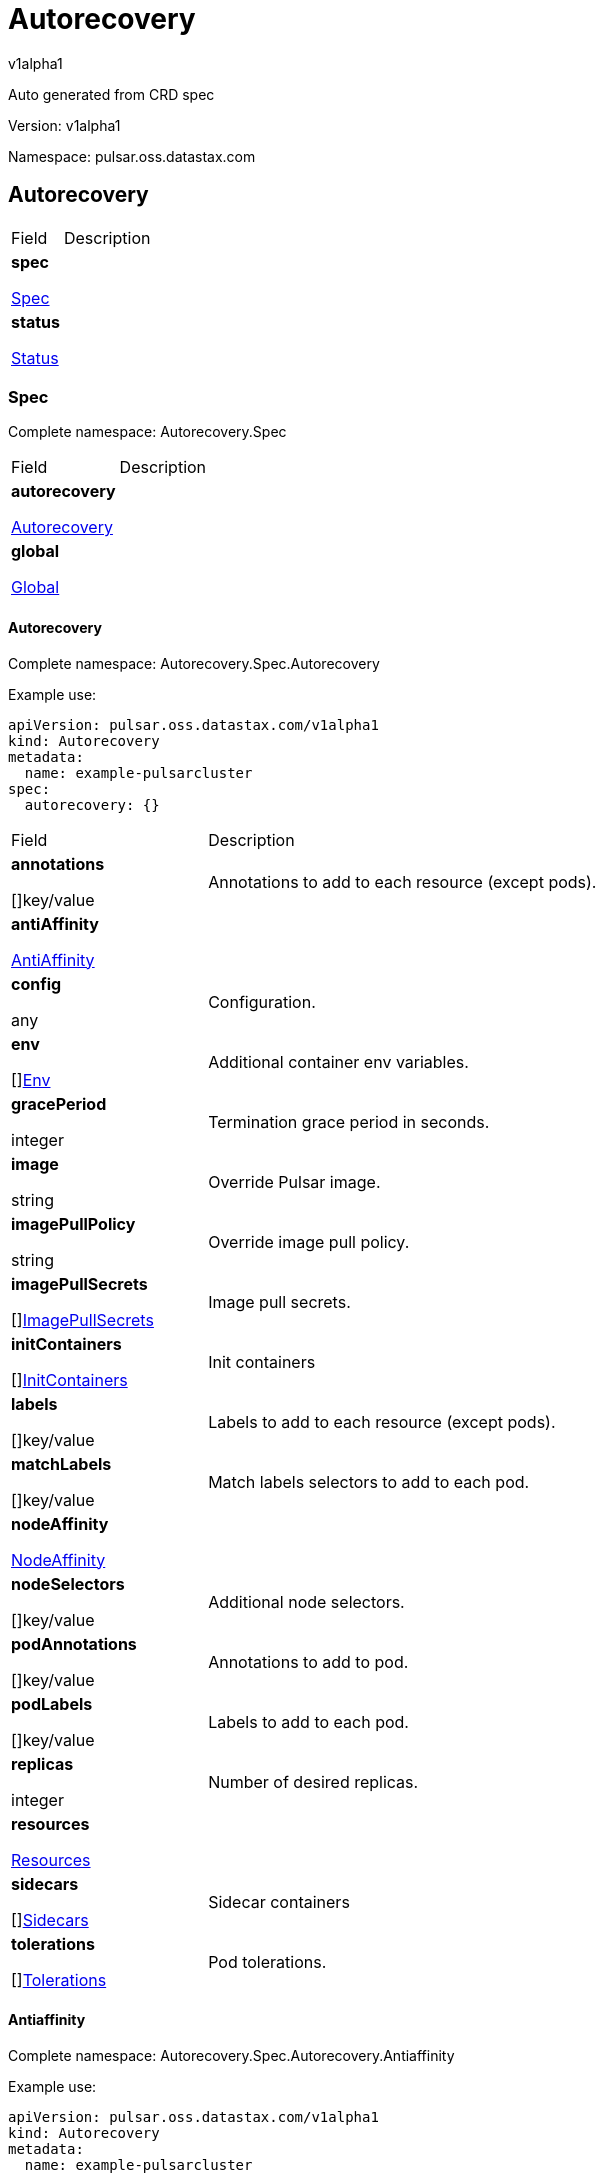 = Autorecovery

v1alpha1

:source-highlighter: highlightjs

:keywords: openapi, rest, Autorecovery

:specDir: 

:snippetDir: 

:generator-template: v1 2019-12-20

:info-url: https://openapi-generator.tech

:app-name: Autorecovery



Auto generated from CRD spec





// markup not found, no include::{specDir}intro.adoc[opts=optional]





Version: v1alpha1



Namespace: pulsar.oss.datastax.com



== Autorecovery [[Autorecovery]]



[.fields-Autorecovery]

[cols="2,4"]

|===

| Field| Description



    | *spec* +

            

            <<Autorecovery_spec,

















Spec







>>

        

    

    | 

    

    | *status* +

            

            <<Autorecovery_status,

















Status







>>

        

    

    | 

    

|===









=== Spec [[Autorecovery_spec]]

Complete namespace: Autorecovery.Spec



[.fields-AutorecoverySpec]

[cols="2,4"]

|===

| Field| Description



    | *autorecovery* +

            

            <<Autorecovery_spec_autorecovery,

















Autorecovery







>>

        

    

    | 

    

    | *global* +

            

            <<Autorecovery_spec_global,

















Global







>>

        

    

    | 

    

|===









==== Autorecovery [[Autorecovery_spec_autorecovery]]

Complete namespace: Autorecovery.Spec.Autorecovery

Example use:

[source,yaml]
----
apiVersion: pulsar.oss.datastax.com/v1alpha1
kind: Autorecovery
metadata:
  name: example-pulsarcluster
spec:
  autorecovery: {}

----


[.fields-AutorecoverySpecAutorecovery]

[cols="2,4"]

|===

| Field| Description



    | *annotations* +

    



















[]key/value





    | 

    Annotations to add to each resource (except pods).

    | *antiAffinity* +

            

            <<Autorecovery_spec_autorecovery_antiAffinity,

















AntiAffinity







>>

        

    

    | 

    

    | *config* +

    



















any





    | 

    Configuration.

    | *env* +

    



















[]<<Autorecovery_spec_autorecovery_env,Env>>





    | 

    Additional container env variables.

    | *gracePeriod* +

    







integer

















    | 

    Termination grace period in seconds.

    | *image* +

    





string



















    | 

    Override Pulsar image.

    | *imagePullPolicy* +

    





string



















    | 

    Override image pull policy.

    | *imagePullSecrets* +

    



















[]<<Autorecovery_spec_autorecovery_imagePullSecrets,ImagePullSecrets>>





    | 

    Image pull secrets.

    | *initContainers* +

    



















[]<<Autorecovery_spec_autorecovery_initContainers,InitContainers>>





    | 

    Init containers

    | *labels* +

    



















[]key/value





    | 

    Labels to add to each resource (except pods).

    | *matchLabels* +

    



















[]key/value





    | 

    Match labels selectors to add to each pod.

    | *nodeAffinity* +

            

            <<Autorecovery_spec_autorecovery_nodeAffinity,

















NodeAffinity







>>

        

    

    | 

    

    | *nodeSelectors* +

    



















[]key/value





    | 

    Additional node selectors.

    | *podAnnotations* +

    



















[]key/value





    | 

    Annotations to add to pod.

    | *podLabels* +

    



















[]key/value





    | 

    Labels to add to each pod.

    | *replicas* +

    







integer

















    | 

    Number of desired replicas.

    | *resources* +

            

            <<Autorecovery_spec_autorecovery_resources,

















Resources







>>

        

    

    | 

    

    | *sidecars* +

    



















[]<<Autorecovery_spec_autorecovery_initContainers,Sidecars>>





    | 

    Sidecar containers

    | *tolerations* +

    



















[]<<Autorecovery_spec_autorecovery_tolerations,Tolerations>>





    | 

    Pod tolerations.

|===









==== Antiaffinity [[Autorecovery_spec_autorecovery_antiAffinity]]

Complete namespace: Autorecovery.Spec.Autorecovery.Antiaffinity

Example use:

[source,yaml]
----
apiVersion: pulsar.oss.datastax.com/v1alpha1
kind: Autorecovery
metadata:
  name: example-pulsarcluster
spec:
  autorecovery:
    antiaffinity: {}

----


[.fields-AutorecoverySpecAutorecoveryAntiAffinity]

[cols="2,4"]

|===

| Field| Description



    | *host* +

            

            <<Autorecovery_spec_autorecovery_antiAffinity_host,

















Host







>>

        

    

    | 

    

    | *zone* +

            

            <<Autorecovery_spec_autorecovery_antiAffinity_zone,

















Zone







>>

        

    

    | 

    

|===









==== Host [[Autorecovery_spec_autorecovery_antiAffinity_host]]

Complete namespace: Autorecovery.Spec.Autorecovery.Antiaffinity.Host

Example use:

[source,yaml]
----
apiVersion: pulsar.oss.datastax.com/v1alpha1
kind: Autorecovery
metadata:
  name: example-pulsarcluster
spec:
  autorecovery:
    antiaffinity:
      host: {}

----


[.fields-AutorecoverySpecAutorecoveryAntiAffinityHost]

[cols="2,4"]

|===

| Field| Description



    | *enabled* +

    











boolean













    | 

    Indicates the reclaimPolicy property for the StorageClass.

    | *required* +

    











boolean













    | 

    Indicates the reclaimPolicy property for the StorageClass.

|===









==== Zone [[Autorecovery_spec_autorecovery_antiAffinity_zone]]

Complete namespace: Autorecovery.Spec.Autorecovery.Antiaffinity.Zone

Example use:

[source,yaml]
----
apiVersion: pulsar.oss.datastax.com/v1alpha1
kind: Autorecovery
metadata:
  name: example-pulsarcluster
spec:
  autorecovery:
    antiaffinity:
      zone: {}

----


[.fields-AutorecoverySpecAutorecoveryAntiAffinityZone]

[cols="2,4"]

|===

| Field| Description



    | *enabled* +

    











boolean













    | 

    Indicates the reclaimPolicy property for the StorageClass.

    | *required* +

    











boolean













    | 

    Indicates the reclaimPolicy property for the StorageClass.

|===









==== Env [[Autorecovery_spec_autorecovery_env]]

Complete namespace: Autorecovery.Spec.Autorecovery.Env

Example use:

[source,yaml]
----
apiVersion: pulsar.oss.datastax.com/v1alpha1
kind: Autorecovery
metadata:
  name: example-pulsarcluster
spec:
  autorecovery:
    env: {}

----


[.fields-AutorecoverySpecAutorecoveryEnv]

[cols="2,4"]

|===

| Field| Description



    | *name* +

    





string



















    | 

    

    | *value* +

    





string



















    | 

    

    | *valueFrom* +

            

            <<Autorecovery_spec_autorecovery_env_valueFrom,

















ValueFrom







>>

        

    

    | 

    

|===









==== Valuefrom [[Autorecovery_spec_autorecovery_env_valueFrom]]

Complete namespace: Autorecovery.Spec.Autorecovery.Env.Valuefrom

Example use:

[source,yaml]
----
apiVersion: pulsar.oss.datastax.com/v1alpha1
kind: Autorecovery
metadata:
  name: example-pulsarcluster
spec:
  autorecovery:
    env:
      valuefrom: {}

----


[.fields-AutorecoverySpecAutorecoveryEnvValueFrom]

[cols="2,4"]

|===

| Field| Description



    | *configMapKeyRef* +

            

            <<Autorecovery_spec_autorecovery_env_valueFrom_configMapKeyRef,

















ConfigMapKeyRef







>>

        

    

    | 

    

    | *fieldRef* +

            

            <<Autorecovery_spec_autorecovery_env_valueFrom_fieldRef,

















FieldRef







>>

        

    

    | 

    

    | *resourceFieldRef* +

            

            <<Autorecovery_spec_autorecovery_env_valueFrom_resourceFieldRef,

















ResourceFieldRef







>>

        

    

    | 

    

    | *secretKeyRef* +

            

            <<Autorecovery_spec_autorecovery_env_valueFrom_configMapKeyRef,

















SecretKeyRef







>>

        

    

    | 

    

|===









==== Configmapkeyref [[Autorecovery_spec_autorecovery_env_valueFrom_configMapKeyRef]]

Complete namespace: Autorecovery.Spec.Autorecovery.Env.Valuefrom.Configmapkeyref

Example use:

[source,yaml]
----
apiVersion: pulsar.oss.datastax.com/v1alpha1
kind: Autorecovery
metadata:
  name: example-pulsarcluster
spec:
  autorecovery:
    env:
      valuefrom:
        configmapkeyref: {}

----


[.fields-AutorecoverySpecAutorecoveryEnvValueFromConfigMapKeyRef]

[cols="2,4"]

|===

| Field| Description



    | *key* +

    





string



















    | 

    

    | *name* +

    





string



















    | 

    

    | *optional* +

    











boolean













    | 

    

|===









==== Fieldref [[Autorecovery_spec_autorecovery_env_valueFrom_fieldRef]]

Complete namespace: Autorecovery.Spec.Autorecovery.Env.Valuefrom.Fieldref

Example use:

[source,yaml]
----
apiVersion: pulsar.oss.datastax.com/v1alpha1
kind: Autorecovery
metadata:
  name: example-pulsarcluster
spec:
  autorecovery:
    env:
      valuefrom:
        fieldref: {}

----


[.fields-AutorecoverySpecAutorecoveryEnvValueFromFieldRef]

[cols="2,4"]

|===

| Field| Description



    | *apiVersion* +

    





string



















    | 

    

    | *fieldPath* +

    





string



















    | 

    

|===









==== Resourcefieldref [[Autorecovery_spec_autorecovery_env_valueFrom_resourceFieldRef]]

Complete namespace: Autorecovery.Spec.Autorecovery.Env.Valuefrom.Resourcefieldref

Example use:

[source,yaml]
----
apiVersion: pulsar.oss.datastax.com/v1alpha1
kind: Autorecovery
metadata:
  name: example-pulsarcluster
spec:
  autorecovery:
    env:
      valuefrom:
        resourcefieldref: {}

----


[.fields-AutorecoverySpecAutorecoveryEnvValueFromResourceFieldRef]

[cols="2,4"]

|===

| Field| Description



    | *containerName* +

    





string



















    | 

    

    | *divisor* +

            

integer or string

























            

        

    

    | 

    

    | *resource* +

    





string



















    | 

    

|===









==== Imagepullsecrets [[Autorecovery_spec_autorecovery_imagePullSecrets]]

Complete namespace: Autorecovery.Spec.Autorecovery.Imagepullsecrets

Example use:

[source,yaml]
----
apiVersion: pulsar.oss.datastax.com/v1alpha1
kind: Autorecovery
metadata:
  name: example-pulsarcluster
spec:
  autorecovery:
    imagepullsecrets: {}

----


[.fields-AutorecoverySpecAutorecoveryImagePullSecrets]

[cols="2,4"]

|===

| Field| Description



    | *name* +

    





string



















    | 

    

|===









==== Initcontainers [[Autorecovery_spec_autorecovery_initContainers]]

Complete namespace: Autorecovery.Spec.Autorecovery.Initcontainers

Example use:

[source,yaml]
----
apiVersion: pulsar.oss.datastax.com/v1alpha1
kind: Autorecovery
metadata:
  name: example-pulsarcluster
spec:
  autorecovery:
    initcontainers: {}

----


[.fields-AutorecoverySpecAutorecoveryInitContainers]

[cols="2,4"]

|===

| Field| Description



    | *args* +

    



















[]

string



    | 

    

    | *command* +

    



















[]

string



    | 

    

    | *env* +

    



















[]<<Autorecovery_spec_autorecovery_env,Env>>





    | 

    

    | *envFrom* +

    



















[]<<Autorecovery_spec_autorecovery_initContainers_envFrom,EnvFrom>>





    | 

    

    | *image* +

    





string



















    | 

    

    | *imagePullPolicy* +

    





string



















    | 

    

    | *lifecycle* +

            

            <<Autorecovery_spec_autorecovery_initContainers_lifecycle,

















Lifecycle







>>

        

    

    | 

    

    | *livenessProbe* +

            

            <<Autorecovery_spec_autorecovery_initContainers_livenessProbe,

















LivenessProbe







>>

        

    

    | 

    

    | *name* +

    





string



















    | 

    

    | *ports* +

    



















[]<<Autorecovery_spec_autorecovery_initContainers_ports,Ports>>





    | 

    

    | *readinessProbe* +

            

            <<Autorecovery_spec_autorecovery_initContainers_livenessProbe,

















ReadinessProbe







>>

        

    

    | 

    

    | *resources* +

            

            <<Autorecovery_spec_autorecovery_initContainers_resources,

















Resources







>>

        

    

    | 

    

    | *securityContext* +

            

            <<Autorecovery_spec_autorecovery_initContainers_securityContext,

















SecurityContext







>>

        

    

    | 

    

    | *startupProbe* +

            

            <<Autorecovery_spec_autorecovery_initContainers_livenessProbe,

















StartupProbe







>>

        

    

    | 

    

    | *stdin* +

    











boolean













    | 

    

    | *stdinOnce* +

    











boolean













    | 

    

    | *terminationMessagePath* +

    





string



















    | 

    

    | *terminationMessagePolicy* +

    





string



















    | 

    

    | *tty* +

    











boolean













    | 

    

    | *volumeDevices* +

    



















[]<<Autorecovery_spec_autorecovery_initContainers_volumeDevices,VolumeDevices>>





    | 

    

    | *volumeMounts* +

    



















[]<<Autorecovery_spec_autorecovery_initContainers_volumeMounts,VolumeMounts>>





    | 

    

    | *workingDir* +

    





string



















    | 

    

|===









==== Envfrom [[Autorecovery_spec_autorecovery_initContainers_envFrom]]

Complete namespace: Autorecovery.Spec.Autorecovery.Initcontainers.Envfrom

Example use:

[source,yaml]
----
apiVersion: pulsar.oss.datastax.com/v1alpha1
kind: Autorecovery
metadata:
  name: example-pulsarcluster
spec:
  autorecovery:
    initcontainers:
      envfrom: {}

----


[.fields-AutorecoverySpecAutorecoveryInitContainersEnvFrom]

[cols="2,4"]

|===

| Field| Description



    | *configMapRef* +

            

            <<Autorecovery_spec_autorecovery_initContainers_envFrom_configMapRef,

















ConfigMapRef







>>

        

    

    | 

    

    | *prefix* +

    





string



















    | 

    

    | *secretRef* +

            

            <<Autorecovery_spec_autorecovery_initContainers_envFrom_configMapRef,

















SecretRef







>>

        

    

    | 

    

|===









==== Configmapref [[Autorecovery_spec_autorecovery_initContainers_envFrom_configMapRef]]

Complete namespace: Autorecovery.Spec.Autorecovery.Initcontainers.Envfrom.Configmapref

Example use:

[source,yaml]
----
apiVersion: pulsar.oss.datastax.com/v1alpha1
kind: Autorecovery
metadata:
  name: example-pulsarcluster
spec:
  autorecovery:
    initcontainers:
      envfrom:
        configmapref: {}

----


[.fields-AutorecoverySpecAutorecoveryInitContainersEnvFromConfigMapRef]

[cols="2,4"]

|===

| Field| Description



    | *name* +

    





string



















    | 

    

    | *optional* +

    











boolean













    | 

    

|===









==== Lifecycle [[Autorecovery_spec_autorecovery_initContainers_lifecycle]]

Complete namespace: Autorecovery.Spec.Autorecovery.Initcontainers.Lifecycle

Example use:

[source,yaml]
----
apiVersion: pulsar.oss.datastax.com/v1alpha1
kind: Autorecovery
metadata:
  name: example-pulsarcluster
spec:
  autorecovery:
    initcontainers:
      lifecycle: {}

----


[.fields-AutorecoverySpecAutorecoveryInitContainersLifecycle]

[cols="2,4"]

|===

| Field| Description



    | *postStart* +

            

            <<Autorecovery_spec_autorecovery_initContainers_lifecycle_postStart,

















PostStart







>>

        

    

    | 

    

    | *preStop* +

            

            <<Autorecovery_spec_autorecovery_initContainers_lifecycle_postStart,

















PreStop







>>

        

    

    | 

    

|===









==== Poststart [[Autorecovery_spec_autorecovery_initContainers_lifecycle_postStart]]

Complete namespace: Autorecovery.Spec.Autorecovery.Initcontainers.Lifecycle.Poststart

Example use:

[source,yaml]
----
apiVersion: pulsar.oss.datastax.com/v1alpha1
kind: Autorecovery
metadata:
  name: example-pulsarcluster
spec:
  autorecovery:
    initcontainers:
      lifecycle:
        poststart: {}

----


[.fields-AutorecoverySpecAutorecoveryInitContainersLifecyclePostStart]

[cols="2,4"]

|===

| Field| Description



    | *exec* +

            

            <<Autorecovery_spec_autorecovery_initContainers_lifecycle_postStart_exec,

















Exec







>>

        

    

    | 

    

    | *httpGet* +

            

            <<Autorecovery_spec_autorecovery_initContainers_lifecycle_postStart_httpGet,

















HttpGet







>>

        

    

    | 

    

    | *tcpSocket* +

            

            <<Autorecovery_spec_autorecovery_initContainers_lifecycle_postStart_tcpSocket,

















TcpSocket







>>

        

    

    | 

    

|===









==== Exec [[Autorecovery_spec_autorecovery_initContainers_lifecycle_postStart_exec]]

Complete namespace: Autorecovery.Spec.Autorecovery.Initcontainers.Lifecycle.Poststart.Exec

Example use:

[source,yaml]
----
apiVersion: pulsar.oss.datastax.com/v1alpha1
kind: Autorecovery
metadata:
  name: example-pulsarcluster
spec:
  autorecovery:
    initcontainers:
      lifecycle:
        poststart:
          exec: {}

----


[.fields-AutorecoverySpecAutorecoveryInitContainersLifecyclePostStartExec]

[cols="2,4"]

|===

| Field| Description



    | *command* +

    



















[]

string



    | 

    

|===









==== Httpget [[Autorecovery_spec_autorecovery_initContainers_lifecycle_postStart_httpGet]]

Complete namespace: Autorecovery.Spec.Autorecovery.Initcontainers.Lifecycle.Poststart.Httpget

Example use:

[source,yaml]
----
apiVersion: pulsar.oss.datastax.com/v1alpha1
kind: Autorecovery
metadata:
  name: example-pulsarcluster
spec:
  autorecovery:
    initcontainers:
      lifecycle:
        poststart:
          httpget: {}

----


[.fields-AutorecoverySpecAutorecoveryInitContainersLifecyclePostStartHttpGet]

[cols="2,4"]

|===

| Field| Description



    | *host* +

    





string



















    | 

    

    | *httpHeaders* +

    



















[]<<Autorecovery_spec_autorecovery_initContainers_lifecycle_postStart_httpGet_httpHeaders,HttpHeaders>>





    | 

    

    | *path* +

    





string



















    | 

    

    | *port* +

            

integer or string

























            

        

    

    | 

    

    | *scheme* +

    





string



















    | 

    

|===









==== Httpheaders [[Autorecovery_spec_autorecovery_initContainers_lifecycle_postStart_httpGet_httpHeaders]]

Complete namespace: Autorecovery.Spec.Autorecovery.Initcontainers.Lifecycle.Poststart.Httpget.Httpheaders

Example use:

[source,yaml]
----
apiVersion: pulsar.oss.datastax.com/v1alpha1
kind: Autorecovery
metadata:
  name: example-pulsarcluster
spec:
  autorecovery:
    initcontainers:
      lifecycle:
        poststart:
          httpget:
            httpheaders: {}

----


[.fields-AutorecoverySpecAutorecoveryInitContainersLifecyclePostStartHttpGetHttpHeaders]

[cols="2,4"]

|===

| Field| Description



    | *name* +

    





string



















    | 

    

    | *value* +

    





string



















    | 

    

|===









==== Tcpsocket [[Autorecovery_spec_autorecovery_initContainers_lifecycle_postStart_tcpSocket]]

Complete namespace: Autorecovery.Spec.Autorecovery.Initcontainers.Lifecycle.Poststart.Tcpsocket

Example use:

[source,yaml]
----
apiVersion: pulsar.oss.datastax.com/v1alpha1
kind: Autorecovery
metadata:
  name: example-pulsarcluster
spec:
  autorecovery:
    initcontainers:
      lifecycle:
        poststart:
          tcpsocket: {}

----


[.fields-AutorecoverySpecAutorecoveryInitContainersLifecyclePostStartTcpSocket]

[cols="2,4"]

|===

| Field| Description



    | *host* +

    





string



















    | 

    

    | *port* +

            

integer or string

























            

        

    

    | 

    

|===









==== Livenessprobe [[Autorecovery_spec_autorecovery_initContainers_livenessProbe]]

Complete namespace: Autorecovery.Spec.Autorecovery.Initcontainers.Livenessprobe

Example use:

[source,yaml]
----
apiVersion: pulsar.oss.datastax.com/v1alpha1
kind: Autorecovery
metadata:
  name: example-pulsarcluster
spec:
  autorecovery:
    initcontainers:
      livenessprobe: {}

----


[.fields-AutorecoverySpecAutorecoveryInitContainersLivenessProbe]

[cols="2,4"]

|===

| Field| Description



    | *exec* +

            

            <<Autorecovery_spec_autorecovery_initContainers_lifecycle_postStart_exec,

















Exec







>>

        

    

    | 

    

    | *failureThreshold* +

    







integer

















    | 

    

    | *grpc* +

            

            <<Autorecovery_spec_autorecovery_initContainers_livenessProbe_grpc,

















Grpc







>>

        

    

    | 

    

    | *httpGet* +

            

            <<Autorecovery_spec_autorecovery_initContainers_lifecycle_postStart_httpGet,

















HttpGet







>>

        

    

    | 

    

    | *initialDelaySeconds* +

    







integer

















    | 

    

    | *periodSeconds* +

    







integer

















    | 

    

    | *successThreshold* +

    







integer

















    | 

    

    | *tcpSocket* +

            

            <<Autorecovery_spec_autorecovery_initContainers_lifecycle_postStart_tcpSocket,

















TcpSocket







>>

        

    

    | 

    

    | *terminationGracePeriodSeconds* +

    







integer

















    | 

    

    | *timeoutSeconds* +

    







integer

















    | 

    

|===









==== Grpc [[Autorecovery_spec_autorecovery_initContainers_livenessProbe_grpc]]

Complete namespace: Autorecovery.Spec.Autorecovery.Initcontainers.Livenessprobe.Grpc

Example use:

[source,yaml]
----
apiVersion: pulsar.oss.datastax.com/v1alpha1
kind: Autorecovery
metadata:
  name: example-pulsarcluster
spec:
  autorecovery:
    initcontainers:
      livenessprobe:
        grpc: {}

----


[.fields-AutorecoverySpecAutorecoveryInitContainersLivenessProbeGrpc]

[cols="2,4"]

|===

| Field| Description



    | *port* +

    







integer

















    | 

    

    | *service* +

    





string



















    | 

    

|===









==== Ports [[Autorecovery_spec_autorecovery_initContainers_ports]]

Complete namespace: Autorecovery.Spec.Autorecovery.Initcontainers.Ports

Example use:

[source,yaml]
----
apiVersion: pulsar.oss.datastax.com/v1alpha1
kind: Autorecovery
metadata:
  name: example-pulsarcluster
spec:
  autorecovery:
    initcontainers:
      ports: {}

----


[.fields-AutorecoverySpecAutorecoveryInitContainersPorts]

[cols="2,4"]

|===

| Field| Description



    | *containerPort* +

    







integer

















    | 

    

    | *hostIP* +

    





string



















    | 

    

    | *hostPort* +

    







integer

















    | 

    

    | *name* +

    





string



















    | 

    

    | *protocol* +

    





string



















    | 

    

|===









==== Resources [[Autorecovery_spec_autorecovery_initContainers_resources]]

Complete namespace: Autorecovery.Spec.Autorecovery.Initcontainers.Resources

Example use:

[source,yaml]
----
apiVersion: pulsar.oss.datastax.com/v1alpha1
kind: Autorecovery
metadata:
  name: example-pulsarcluster
spec:
  autorecovery:
    initcontainers:
      resources: {}

----


[.fields-AutorecoverySpecAutorecoveryInitContainersResources]

[cols="2,4"]

|===

| Field| Description



    | *limits* +

    



















[]

integer or string



    | 

    

    | *requests* +

    



















[]

integer or string



    | 

    

|===









==== Securitycontext [[Autorecovery_spec_autorecovery_initContainers_securityContext]]

Complete namespace: Autorecovery.Spec.Autorecovery.Initcontainers.Securitycontext

Example use:

[source,yaml]
----
apiVersion: pulsar.oss.datastax.com/v1alpha1
kind: Autorecovery
metadata:
  name: example-pulsarcluster
spec:
  autorecovery:
    initcontainers:
      securitycontext: {}

----


[.fields-AutorecoverySpecAutorecoveryInitContainersSecurityContext]

[cols="2,4"]

|===

| Field| Description



    | *allowPrivilegeEscalation* +

    











boolean













    | 

    

    | *capabilities* +

            

            <<Autorecovery_spec_autorecovery_initContainers_securityContext_capabilities,

















Capabilities







>>

        

    

    | 

    

    | *privileged* +

    











boolean













    | 

    

    | *procMount* +

    





string



















    | 

    

    | *readOnlyRootFilesystem* +

    











boolean













    | 

    

    | *runAsGroup* +

    







integer

















    | 

    

    | *runAsNonRoot* +

    











boolean













    | 

    

    | *runAsUser* +

    







integer

















    | 

    

    | *seLinuxOptions* +

            

            <<Autorecovery_spec_autorecovery_initContainers_securityContext_seLinuxOptions,

















SeLinuxOptions







>>

        

    

    | 

    

    | *seccompProfile* +

            

            <<Autorecovery_spec_autorecovery_initContainers_securityContext_seccompProfile,

















SeccompProfile







>>

        

    

    | 

    

    | *windowsOptions* +

            

            <<Autorecovery_spec_autorecovery_initContainers_securityContext_windowsOptions,

















WindowsOptions







>>

        

    

    | 

    

|===









==== Capabilities [[Autorecovery_spec_autorecovery_initContainers_securityContext_capabilities]]

Complete namespace: Autorecovery.Spec.Autorecovery.Initcontainers.Securitycontext.Capabilities

Example use:

[source,yaml]
----
apiVersion: pulsar.oss.datastax.com/v1alpha1
kind: Autorecovery
metadata:
  name: example-pulsarcluster
spec:
  autorecovery:
    initcontainers:
      securitycontext:
        capabilities: {}

----


[.fields-AutorecoverySpecAutorecoveryInitContainersSecurityContextCapabilities]

[cols="2,4"]

|===

| Field| Description



    | *add* +

    



















[]

string



    | 

    

    | *drop* +

    



















[]

string



    | 

    

|===









==== Selinuxoptions [[Autorecovery_spec_autorecovery_initContainers_securityContext_seLinuxOptions]]

Complete namespace: Autorecovery.Spec.Autorecovery.Initcontainers.Securitycontext.Selinuxoptions

Example use:

[source,yaml]
----
apiVersion: pulsar.oss.datastax.com/v1alpha1
kind: Autorecovery
metadata:
  name: example-pulsarcluster
spec:
  autorecovery:
    initcontainers:
      securitycontext:
        selinuxoptions: {}

----


[.fields-AutorecoverySpecAutorecoveryInitContainersSecurityContextSeLinuxOptions]

[cols="2,4"]

|===

| Field| Description



    | *level* +

    





string



















    | 

    

    | *role* +

    





string



















    | 

    

    | *type* +

    





string



















    | 

    

    | *user* +

    





string



















    | 

    

|===









==== Seccompprofile [[Autorecovery_spec_autorecovery_initContainers_securityContext_seccompProfile]]

Complete namespace: Autorecovery.Spec.Autorecovery.Initcontainers.Securitycontext.Seccompprofile

Example use:

[source,yaml]
----
apiVersion: pulsar.oss.datastax.com/v1alpha1
kind: Autorecovery
metadata:
  name: example-pulsarcluster
spec:
  autorecovery:
    initcontainers:
      securitycontext:
        seccompprofile: {}

----


[.fields-AutorecoverySpecAutorecoveryInitContainersSecurityContextSeccompProfile]

[cols="2,4"]

|===

| Field| Description



    | *localhostProfile* +

    





string



















    | 

    

    | *type* +

    





string



















    | 

    

|===









==== Windowsoptions [[Autorecovery_spec_autorecovery_initContainers_securityContext_windowsOptions]]

Complete namespace: Autorecovery.Spec.Autorecovery.Initcontainers.Securitycontext.Windowsoptions

Example use:

[source,yaml]
----
apiVersion: pulsar.oss.datastax.com/v1alpha1
kind: Autorecovery
metadata:
  name: example-pulsarcluster
spec:
  autorecovery:
    initcontainers:
      securitycontext:
        windowsoptions: {}

----


[.fields-AutorecoverySpecAutorecoveryInitContainersSecurityContextWindowsOptions]

[cols="2,4"]

|===

| Field| Description



    | *gmsaCredentialSpec* +

    





string



















    | 

    

    | *gmsaCredentialSpecName* +

    





string



















    | 

    

    | *hostProcess* +

    











boolean













    | 

    

    | *runAsUserName* +

    





string



















    | 

    

|===









==== Volumedevices [[Autorecovery_spec_autorecovery_initContainers_volumeDevices]]

Complete namespace: Autorecovery.Spec.Autorecovery.Initcontainers.Volumedevices

Example use:

[source,yaml]
----
apiVersion: pulsar.oss.datastax.com/v1alpha1
kind: Autorecovery
metadata:
  name: example-pulsarcluster
spec:
  autorecovery:
    initcontainers:
      volumedevices: {}

----


[.fields-AutorecoverySpecAutorecoveryInitContainersVolumeDevices]

[cols="2,4"]

|===

| Field| Description



    | *devicePath* +

    





string



















    | 

    

    | *name* +

    





string



















    | 

    

|===









==== Volumemounts [[Autorecovery_spec_autorecovery_initContainers_volumeMounts]]

Complete namespace: Autorecovery.Spec.Autorecovery.Initcontainers.Volumemounts

Example use:

[source,yaml]
----
apiVersion: pulsar.oss.datastax.com/v1alpha1
kind: Autorecovery
metadata:
  name: example-pulsarcluster
spec:
  autorecovery:
    initcontainers:
      volumemounts: {}

----


[.fields-AutorecoverySpecAutorecoveryInitContainersVolumeMounts]

[cols="2,4"]

|===

| Field| Description



    | *mountPath* +

    





string



















    | 

    

    | *mountPropagation* +

    





string



















    | 

    

    | *name* +

    





string



















    | 

    

    | *readOnly* +

    











boolean













    | 

    

    | *subPath* +

    





string



















    | 

    

    | *subPathExpr* +

    





string



















    | 

    

|===









==== Nodeaffinity [[Autorecovery_spec_autorecovery_nodeAffinity]]

Complete namespace: Autorecovery.Spec.Autorecovery.Nodeaffinity

Example use:

[source,yaml]
----
apiVersion: pulsar.oss.datastax.com/v1alpha1
kind: Autorecovery
metadata:
  name: example-pulsarcluster
spec:
  autorecovery:
    nodeaffinity: {}

----


[.fields-AutorecoverySpecAutorecoveryNodeAffinity]

[cols="2,4"]

|===

| Field| Description



    | *preferredDuringSchedulingIgnoredDuringExecution* +

    



















[]<<Autorecovery_spec_autorecovery_nodeAffinity_preferredDuringSchedulingIgnoredDuringExecution,PreferredDuringSchedulingIgnoredDuringExecution>>





    | 

    

    | *requiredDuringSchedulingIgnoredDuringExecution* +

            

            <<Autorecovery_spec_autorecovery_nodeAffinity_requiredDuringSchedulingIgnoredDuringExecution,

















RequiredDuringSchedulingIgnoredDuringExecution







>>

        

    

    | 

    

|===









==== Preferredduringschedulingignoredduringexecution [[Autorecovery_spec_autorecovery_nodeAffinity_preferredDuringSchedulingIgnoredDuringExecution]]

Complete namespace: Autorecovery.Spec.Autorecovery.Nodeaffinity.Preferredduringschedulingignoredduringexecution

Example use:

[source,yaml]
----
apiVersion: pulsar.oss.datastax.com/v1alpha1
kind: Autorecovery
metadata:
  name: example-pulsarcluster
spec:
  autorecovery:
    nodeaffinity:
      preferredduringschedulingignoredduringexecution: {}

----


[.fields-AutorecoverySpecAutorecoveryNodeAffinityPreferredDuringSchedulingIgnoredDuringExecution]

[cols="2,4"]

|===

| Field| Description



    | *preference* +

            

            <<Autorecovery_spec_autorecovery_nodeAffinity_preferredDuringSchedulingIgnoredDuringExecution_preference,

















Preference







>>

        

    

    | 

    

    | *weight* +

    







integer

















    | 

    

|===









==== Preference [[Autorecovery_spec_autorecovery_nodeAffinity_preferredDuringSchedulingIgnoredDuringExecution_preference]]

Complete namespace: Autorecovery.Spec.Autorecovery.Nodeaffinity.Preferredduringschedulingignoredduringexecution.Preference

Example use:

[source,yaml]
----
apiVersion: pulsar.oss.datastax.com/v1alpha1
kind: Autorecovery
metadata:
  name: example-pulsarcluster
spec:
  autorecovery:
    nodeaffinity:
      preferredduringschedulingignoredduringexecution:
        preference: {}

----


[.fields-AutorecoverySpecAutorecoveryNodeAffinityPreferredDuringSchedulingIgnoredDuringExecutionPreference]

[cols="2,4"]

|===

| Field| Description



    | *matchExpressions* +

    



















[]<<Autorecovery_spec_autorecovery_nodeAffinity_preferredDuringSchedulingIgnoredDuringExecution_preference_matchExpressions,MatchExpressions>>





    | 

    

    | *matchFields* +

    



















[]<<Autorecovery_spec_autorecovery_nodeAffinity_preferredDuringSchedulingIgnoredDuringExecution_preference_matchExpressions,MatchFields>>





    | 

    

|===









==== Matchexpressions [[Autorecovery_spec_autorecovery_nodeAffinity_preferredDuringSchedulingIgnoredDuringExecution_preference_matchExpressions]]

Complete namespace: Autorecovery.Spec.Autorecovery.Nodeaffinity.Preferredduringschedulingignoredduringexecution.Preference.Matchexpressions

Example use:

[source,yaml]
----
apiVersion: pulsar.oss.datastax.com/v1alpha1
kind: Autorecovery
metadata:
  name: example-pulsarcluster
spec:
  autorecovery:
    nodeaffinity:
      preferredduringschedulingignoredduringexecution:
        preference:
          matchexpressions: {}

----


[.fields-AutorecoverySpecAutorecoveryNodeAffinityPreferredDuringSchedulingIgnoredDuringExecutionPreferenceMatchExpressions]

[cols="2,4"]

|===

| Field| Description



    | *key* +

    





string



















    | 

    

    | *operator* +

    





string



















    | 

    

    | *values* +

    



















[]

string



    | 

    

|===









==== Requiredduringschedulingignoredduringexecution [[Autorecovery_spec_autorecovery_nodeAffinity_requiredDuringSchedulingIgnoredDuringExecution]]

Complete namespace: Autorecovery.Spec.Autorecovery.Nodeaffinity.Requiredduringschedulingignoredduringexecution

Example use:

[source,yaml]
----
apiVersion: pulsar.oss.datastax.com/v1alpha1
kind: Autorecovery
metadata:
  name: example-pulsarcluster
spec:
  autorecovery:
    nodeaffinity:
      requiredduringschedulingignoredduringexecution: {}

----


[.fields-AutorecoverySpecAutorecoveryNodeAffinityRequiredDuringSchedulingIgnoredDuringExecution]

[cols="2,4"]

|===

| Field| Description



    | *nodeSelectorTerms* +

    



















[]<<Autorecovery_spec_autorecovery_nodeAffinity_preferredDuringSchedulingIgnoredDuringExecution_preference,NodeSelectorTerms>>





    | 

    

|===









==== Resources [[Autorecovery_spec_autorecovery_resources]]

Complete namespace: Autorecovery.Spec.Autorecovery.Resources

Example use:

[source,yaml]
----
apiVersion: pulsar.oss.datastax.com/v1alpha1
kind: Autorecovery
metadata:
  name: example-pulsarcluster
spec:
  autorecovery:
    resources: {}

----


[.fields-AutorecoverySpecAutorecoveryResources]

[cols="2,4"]

|===

| Field| Description



    | *limits* +

    



















[]

integer or string



    | 

    

    | *requests* +

    



















[]

integer or string



    | 

    

|===









==== Tolerations [[Autorecovery_spec_autorecovery_tolerations]]

Complete namespace: Autorecovery.Spec.Autorecovery.Tolerations

Example use:

[source,yaml]
----
apiVersion: pulsar.oss.datastax.com/v1alpha1
kind: Autorecovery
metadata:
  name: example-pulsarcluster
spec:
  autorecovery:
    tolerations: {}

----


[.fields-AutorecoverySpecAutorecoveryTolerations]

[cols="2,4"]

|===

| Field| Description



    | *effect* +

    





string



















    | 

    

    | *key* +

    





string



















    | 

    

    | *operator* +

    





string



















    | 

    

    | *tolerationSeconds* +

    







integer

















    | 

    

    | *value* +

    





string



















    | 

    

|===









==== Global [[Autorecovery_spec_global]]

Complete namespace: Autorecovery.Spec.Global

Example use:

[source,yaml]
----
apiVersion: pulsar.oss.datastax.com/v1alpha1
kind: Autorecovery
metadata:
  name: example-pulsarcluster
spec:
  global: {}

----


[.fields-AutorecoverySpecGlobal]

[cols="2,4"]

|===

| Field| Description



    | *name* +

    





string



















    | _(Optional)_ + 

    Pulsar cluster name.

    | *antiAffinity* +

            

            <<Autorecovery_spec_global_antiAffinity,

















AntiAffinity







>>

        

    

    | 

    

    | *auth* +

            

            <<Autorecovery_spec_global_auth,

















Auth







>>

        

    

    | 

    

    | *components* +

            

            <<Autorecovery_spec_global_components,

















Components







>>

        

    

    | 

    

    | *dnsConfig* +

            

            <<Autorecovery_spec_global_dnsConfig,

















DnsConfig







>>

        

    

    | 

    

    | *dnsName* +

    





string



















    | 

    Public dns name for the cluster&#39;s load balancer.

    | *image* +

    





string



















    | 

    Default Pulsar image to use. Any components can be configured to use a different image.

    | *imagePullPolicy* +

    





string



















    | 

    Default Pulsar image pull policy to use. Any components can be configured to use a different image pull policy. Default value is &#39;IfNotPresent&#39;.

    | *kubernetesClusterDomain* +

    





string



















    | 

    The domain name for your kubernetes cluster. This domain is documented here: https://kubernetes.io/docs/concepts/services-networking/dns-pod-service/#a-aaaa-records-1 . It&#39;s used to fully qualify service names when configuring Pulsar. The default value is &#39;cluster.local&#39;. 

    | *nodeSelectors* +

    



















[]key/value





    | 

    Global node selector. If set, this will apply to all the components.

    | *persistence* +

    











boolean













    | 

    If persistence is enabled, components that has state will be deployed with PersistentVolumeClaims, otherwise, for test purposes, they will be deployed with emptyDir 

    | *priorityClassName* +

    





string



















    | 

    Priority class name to attach to each pod.

    | *racks* +

    



















[]





    | 

    Racks configuration.

    | *resourceSets* +

    



















[]





    | 

    Resource sets.

    | *restartOnConfigMapChange* +

    











boolean













    | 

    By default, Kubernetes will not restart pods when only their configmap is changed. This setting will restart pods when their configmap is changed using an annotation that calculates the checksum of the configmap. 

    | *storage* +

            

            <<Autorecovery_spec_global_storage,

















Storage







>>

        

    

    | 

    

    | *tls* +

            

            <<Autorecovery_spec_global_tls,

















Tls







>>

        

    

    | 

    

    | *zookeeperPlainSslStorePassword* +

    











boolean













    | 

    Use plain password in zookeeper server and client configuration. Default is false. Old versions of Apache Zookeeper (&lt;3.8.0) does not support getting password from file. In that case, set this to true.

|===









==== Antiaffinity [[Autorecovery_spec_global_antiAffinity]]

Complete namespace: Autorecovery.Spec.Global.Antiaffinity

Example use:

[source,yaml]
----
apiVersion: pulsar.oss.datastax.com/v1alpha1
kind: Autorecovery
metadata:
  name: example-pulsarcluster
spec:
  global:
    antiaffinity: {}

----


[.fields-AutorecoverySpecGlobalAntiAffinity]

[cols="2,4"]

|===

| Field| Description



    | *host* +

            

            <<Autorecovery_spec_autorecovery_antiAffinity_host,

















Host







>>

        

    

    | 

    

    | *zone* +

            

            <<Autorecovery_spec_autorecovery_antiAffinity_zone,

















Zone







>>

        

    

    | 

    

|===









==== Auth [[Autorecovery_spec_global_auth]]

Complete namespace: Autorecovery.Spec.Global.Auth

Example use:

[source,yaml]
----
apiVersion: pulsar.oss.datastax.com/v1alpha1
kind: Autorecovery
metadata:
  name: example-pulsarcluster
spec:
  global:
    auth: {}

----


[.fields-AutorecoverySpecGlobalAuth]

[cols="2,4"]

|===

| Field| Description



    | *enabled* +

    











boolean













    | 

    Enable authentication in the cluster. Default is &#39;false&#39;.

    | *token* +

            

            <<Autorecovery_spec_global_auth_token,

















Token







>>

        

    

    | 

    

|===









==== Token [[Autorecovery_spec_global_auth_token]]

Complete namespace: Autorecovery.Spec.Global.Auth.Token

Example use:

[source,yaml]
----
apiVersion: pulsar.oss.datastax.com/v1alpha1
kind: Autorecovery
metadata:
  name: example-pulsarcluster
spec:
  global:
    auth:
      token: {}

----


[.fields-AutorecoverySpecGlobalAuthToken]

[cols="2,4"]

|===

| Field| Description



    | *initialize* +

    











boolean













    | 

    Initialize Secrets with new pair of keys and tokens for the super user roles. The generated Secret name is &#39;token-&lt;role&gt;&#39;.

    | *privateKeyFile* +

    





string



















    | 

    Private key file name stored in the Secret. Default is &#39;my-private.key&#39;

    | *proxyRoles* +

    



















[]

string



    | 

    Proxy roles.

    | *publicKeyFile* +

    





string



















    | 

    Public key file name stored in the Secret. Default is &#39;my-public.key&#39;

    | *superUserRoles* +

    



















[]

string



    | 

    Super user roles.

|===









==== Components [[Autorecovery_spec_global_components]]

Complete namespace: Autorecovery.Spec.Global.Components

Example use:

[source,yaml]
----
apiVersion: pulsar.oss.datastax.com/v1alpha1
kind: Autorecovery
metadata:
  name: example-pulsarcluster
spec:
  global:
    components: {}

----


[.fields-AutorecoverySpecGlobalComponents]

[cols="2,4"]

|===

| Field| Description



    | *autorecoveryBaseName* +

    





string



















    | 

    Autorecovery base name. Default value is &#39;autorecovery&#39;.

    | *bastionBaseName* +

    





string



















    | 

    Bastion base name. Default value is &#39;bastion&#39;.

    | *bookkeeperBaseName* +

    





string



















    | 

    BookKeeper base name. Default value is &#39;bookkeeper&#39;.

    | *brokerBaseName* +

    





string



















    | 

    Broker base name. Default value is &#39;broker&#39;.

    | *functionsWorkerBaseName* +

    





string



















    | 

    Functions Worker base name. Default value is &#39;function&#39;.

    | *proxyBaseName* +

    





string



















    | 

    Proxy base name. Default value is &#39;proxy&#39;.

    | *zookeeperBaseName* +

    





string



















    | 

    Zookeeper base name. Default value is &#39;zookeeper&#39;.

|===









==== Dnsconfig [[Autorecovery_spec_global_dnsConfig]]

Complete namespace: Autorecovery.Spec.Global.Dnsconfig

Example use:

[source,yaml]
----
apiVersion: pulsar.oss.datastax.com/v1alpha1
kind: Autorecovery
metadata:
  name: example-pulsarcluster
spec:
  global:
    dnsconfig: {}

----


[.fields-AutorecoverySpecGlobalDnsConfig]

[cols="2,4"]

|===

| Field| Description



    | *nameservers* +

    



















[]

string



    | 

    

    | *options* +

    



















[]<<Autorecovery_spec_autorecovery_initContainers_lifecycle_postStart_httpGet_httpHeaders,Options>>





    | 

    

    | *searches* +

    



















[]

string



    | 

    

|===









==== Racks [[Autorecovery_spec_global_racks]]

Complete namespace: Autorecovery.Spec.Global.Racks

Example use:

[source,yaml]
----
apiVersion: pulsar.oss.datastax.com/v1alpha1
kind: Autorecovery
metadata:
  name: example-pulsarcluster
spec:
  global:
    racks: {}

----


[.fields-AutorecoverySpecGlobalRacks]

[cols="2,4"]

|===

| Field| Description



    | *host* +

            

            <<Autorecovery_spec_global_racks_host,

















Host







>>

        

    

    | 

    

    | *zone* +

            

            <<Autorecovery_spec_global_racks_zone,

















Zone







>>

        

    

    | 

    

|===









==== Host [[Autorecovery_spec_global_racks_host]]

Complete namespace: Autorecovery.Spec.Global.Racks.Host

Example use:

[source,yaml]
----
apiVersion: pulsar.oss.datastax.com/v1alpha1
kind: Autorecovery
metadata:
  name: example-pulsarcluster
spec:
  global:
    racks:
      host: {}

----


[.fields-AutorecoverySpecGlobalRacksHost]

[cols="2,4"]

|===

| Field| Description



    | *enabled* +

    











boolean













    | 

    Enable the rack affinity rules.

    | *requireRackAffinity* +

    











boolean













    | 

    Indicates if the podAffinity rules will be enforced. Default is false. If required, the affinity rule will be enforced using &#39;requiredDuringSchedulingIgnoredDuringExecution&#39;.

    | *requireRackAntiAffinity* +

    











boolean













    | 

    Indicates if the podAntiAffinity rules will be enforced. Default is true. If required, the affinity rule will be enforced using &#39;requiredDuringSchedulingIgnoredDuringExecution&#39;.

|===









==== Zone [[Autorecovery_spec_global_racks_zone]]

Complete namespace: Autorecovery.Spec.Global.Racks.Zone

Example use:

[source,yaml]
----
apiVersion: pulsar.oss.datastax.com/v1alpha1
kind: Autorecovery
metadata:
  name: example-pulsarcluster
spec:
  global:
    racks:
      zone: {}

----


[.fields-AutorecoverySpecGlobalRacksZone]

[cols="2,4"]

|===

| Field| Description



    | *enableHostAntiAffinity* +

    











boolean













    | 

    Enable the host anti affinity. If set, all the pods of the same rack will deployed on different nodes of the same zone.Default is true.

    | *enabled* +

    











boolean













    | 

    Enable the rack affinity rules.

    | *requireRackAffinity* +

    











boolean













    | 

    Indicates if the podAffinity rules will be enforced. Default is false. If required, the affinity rule will be enforced using &#39;requiredDuringSchedulingIgnoredDuringExecution&#39;.

    | *requireRackAntiAffinity* +

    











boolean













    | 

    Indicates if the podAntiAffinity rules will be enforced. Default is true. If required, the affinity rule will be enforced using &#39;requiredDuringSchedulingIgnoredDuringExecution&#39;.

    | *requireRackHostAntiAffinity* +

    











boolean













    | 

    Indicates if the podAntiAffinity rules will be enforced for the host. Default is true. If required, the affinity rule will be enforced using &#39;requiredDuringSchedulingIgnoredDuringExecution&#39;.

|===









==== Resourcesets [[Autorecovery_spec_global_resourceSets]]

Complete namespace: Autorecovery.Spec.Global.Resourcesets

Example use:

[source,yaml]
----
apiVersion: pulsar.oss.datastax.com/v1alpha1
kind: Autorecovery
metadata:
  name: example-pulsarcluster
spec:
  global:
    resourcesets: {}

----


[.fields-AutorecoverySpecGlobalResourceSets]

[cols="2,4"]

|===

| Field| Description



    | *rack* +

    





string



















    | 

    Place this resource set to a specific rack, defined at .global.racks.

|===









==== Storage [[Autorecovery_spec_global_storage]]

Complete namespace: Autorecovery.Spec.Global.Storage

Example use:

[source,yaml]
----
apiVersion: pulsar.oss.datastax.com/v1alpha1
kind: Autorecovery
metadata:
  name: example-pulsarcluster
spec:
  global:
    storage: {}

----


[.fields-AutorecoverySpecGlobalStorage]

[cols="2,4"]

|===

| Field| Description



    | *existingStorageClassName* +

    





string



















    | 

    Indicates if an already existing storage class should be used.

    | *storageClass* +

            

            <<Autorecovery_spec_global_storage_storageClass,

















StorageClass







>>

        

    

    | 

    

|===









==== Storageclass [[Autorecovery_spec_global_storage_storageClass]]

Complete namespace: Autorecovery.Spec.Global.Storage.Storageclass

Example use:

[source,yaml]
----
apiVersion: pulsar.oss.datastax.com/v1alpha1
kind: Autorecovery
metadata:
  name: example-pulsarcluster
spec:
  global:
    storage:
      storageclass: {}

----


[.fields-AutorecoverySpecGlobalStorageStorageClass]

[cols="2,4"]

|===

| Field| Description



    | *extraParams* +

    



















[]key/value





    | 

    Adds extra parameters for the StorageClass.

    | *fsType* +

    





string



















    | 

    Indicates the &#39;fsType&#39; parameter for the StorageClass.

    | *provisioner* +

    





string



















    | 

    Indicates the provisioner property for the StorageClass.

    | *reclaimPolicy* +

    





string



















    | 

    Indicates the reclaimPolicy property for the StorageClass.

    | *type* +

    





string



















    | 

    Indicates the &#39;type&#39; parameter for the StorageClass.

|===









==== Tls [[Autorecovery_spec_global_tls]]

Complete namespace: Autorecovery.Spec.Global.Tls

Example use:

[source,yaml]
----
apiVersion: pulsar.oss.datastax.com/v1alpha1
kind: Autorecovery
metadata:
  name: example-pulsarcluster
spec:
  global:
    tls: {}

----


[.fields-AutorecoverySpecGlobalTls]

[cols="2,4"]

|===

| Field| Description



    | *autorecovery* +

            

            <<Autorecovery_spec_global_tls_autorecovery,

















Autorecovery







>>

        

    

    | 

    

    | *bookkeeper* +

            

            <<Autorecovery_spec_global_tls_bookkeeper,

















Bookkeeper







>>

        

    

    | 

    

    | *broker* +

            

            <<Autorecovery_spec_global_tls_broker,

















Broker







>>

        

    

    | 

    

    | *brokerResourceSets* +

    



















[]





    | 

    TLS configurations related to the Broker resource sets.

    | *caPath* +

    





string



















    | 

    Path in the container filesystem where the TLS CA certificates are retrieved. It has to point to a certificate file. The default value is /etc/ssl/certs/ca-certificates.crt.

    | *certProvisioner* +

            

            <<Autorecovery_spec_global_tls_certProvisioner,

















CertProvisioner







>>

        

    

    | 

    

    | *defaultSecretName* +

    





string



















    | 

    Secret name used by each component to load TLS certificates. Each component can load a different secret by setting the &#39;secretName&#39; entry in the tls component spec.

    | *enabled* +

    











boolean













    | 

    Global switch to turn on or off the TLS configurations. Additionally, you have configure each component section.

    | *functionsWorker* +

            

            <<Autorecovery_spec_global_tls_functionsWorker,

















FunctionsWorker







>>

        

    

    | 

    

    | *proxy* +

            

            <<Autorecovery_spec_global_tls_proxy,

















Proxy







>>

        

    

    | 

    

    | *proxyResourceSets* +

    



















[]





    | 

    TLS configurations related to the Proxy resource sets.

    | *ssCa* +

            

            <<Autorecovery_spec_global_tls_ssCa,

















SsCa







>>

        

    

    | 

    

    | *zookeeper* +

            

            <<Autorecovery_spec_global_tls_zookeeper,

















Zookeeper







>>

        

    

    | 

    

|===









==== Autorecovery [[Autorecovery_spec_global_tls_autorecovery]]

Complete namespace: Autorecovery.Spec.Global.Tls.Autorecovery

Example use:

[source,yaml]
----
apiVersion: pulsar.oss.datastax.com/v1alpha1
kind: Autorecovery
metadata:
  name: example-pulsarcluster
spec:
  global:
    tls:
      autorecovery: {}

----


[.fields-AutorecoverySpecGlobalTlsAutorecovery]

[cols="2,4"]

|===

| Field| Description



    | *enabled* +

    











boolean













    | 

    Enable TLS.

    | *secretName* +

    





string



















    | 

    Override the default secret name from where to load the certificates.

|===









==== Bookkeeper [[Autorecovery_spec_global_tls_bookkeeper]]

Complete namespace: Autorecovery.Spec.Global.Tls.Bookkeeper

Example use:

[source,yaml]
----
apiVersion: pulsar.oss.datastax.com/v1alpha1
kind: Autorecovery
metadata:
  name: example-pulsarcluster
spec:
  global:
    tls:
      bookkeeper: {}

----


[.fields-AutorecoverySpecGlobalTlsBookkeeper]

[cols="2,4"]

|===

| Field| Description



    | *enabled* +

    











boolean













    | 

    Enable TLS.

    | *secretName* +

    





string



















    | 

    Override the default secret name from where to load the certificates.

|===









==== Broker [[Autorecovery_spec_global_tls_broker]]

Complete namespace: Autorecovery.Spec.Global.Tls.Broker

Example use:

[source,yaml]
----
apiVersion: pulsar.oss.datastax.com/v1alpha1
kind: Autorecovery
metadata:
  name: example-pulsarcluster
spec:
  global:
    tls:
      broker: {}

----


[.fields-AutorecoverySpecGlobalTlsBroker]

[cols="2,4"]

|===

| Field| Description



    | *enabled* +

    











boolean













    | 

    Enable TLS.

    | *secretName* +

    





string



















    | 

    Override the default secret name from where to load the certificates.

|===









==== Brokerresourcesets [[Autorecovery_spec_global_tls_brokerResourceSets]]

Complete namespace: Autorecovery.Spec.Global.Tls.Brokerresourcesets

Example use:

[source,yaml]
----
apiVersion: pulsar.oss.datastax.com/v1alpha1
kind: Autorecovery
metadata:
  name: example-pulsarcluster
spec:
  global:
    tls:
      brokerresourcesets: {}

----


[.fields-AutorecoverySpecGlobalTlsBrokerResourceSets]

[cols="2,4"]

|===

| Field| Description



    | *enabled* +

    











boolean













    | 

    Enable TLS.

    | *secretName* +

    





string



















    | 

    Override the default secret name from where to load the certificates.

|===









==== Certprovisioner [[Autorecovery_spec_global_tls_certProvisioner]]

Complete namespace: Autorecovery.Spec.Global.Tls.Certprovisioner

Example use:

[source,yaml]
----
apiVersion: pulsar.oss.datastax.com/v1alpha1
kind: Autorecovery
metadata:
  name: example-pulsarcluster
spec:
  global:
    tls:
      certprovisioner: {}

----


[.fields-AutorecoverySpecGlobalTlsCertProvisioner]

[cols="2,4"]

|===

| Field| Description



    | *selfSigned* +

            

            <<Autorecovery_spec_global_tls_certProvisioner_selfSigned,

















SelfSigned







>>

        

    

    | 

    

|===









==== Selfsigned [[Autorecovery_spec_global_tls_certProvisioner_selfSigned]]

Complete namespace: Autorecovery.Spec.Global.Tls.Certprovisioner.Selfsigned

Example use:

[source,yaml]
----
apiVersion: pulsar.oss.datastax.com/v1alpha1
kind: Autorecovery
metadata:
  name: example-pulsarcluster
spec:
  global:
    tls:
      certprovisioner:
        selfsigned: {}

----


[.fields-AutorecoverySpecGlobalTlsCertProvisionerSelfSigned]

[cols="2,4"]

|===

| Field| Description



    | *autorecovery* +

            

            <<Autorecovery_spec_global_tls_certProvisioner_selfSigned_autorecovery,

















Autorecovery







>>

        

    

    | 

    

    | *bookkeeper* +

            

            <<Autorecovery_spec_global_tls_certProvisioner_selfSigned_bookkeeper,

















Bookkeeper







>>

        

    

    | 

    

    | *broker* +

            

            <<Autorecovery_spec_global_tls_certProvisioner_selfSigned_broker,

















Broker







>>

        

    

    | 

    

    | *caSecretName* +

    





string



















    | 

    Secret where to store the root CA certificate.

    | *enabled* +

    











boolean













    | 

    Generate self signed certificates for broker, proxy and functions worker.

    | *functionsWorker* +

            

            <<Autorecovery_spec_global_tls_certProvisioner_selfSigned_functionsWorker,

















FunctionsWorker







>>

        

    

    | 

    

    | *includeDns* +

    











boolean













    | 

    Include dns name in the DNS names covered by the certificate.

    | *perComponent* +

    











boolean













    | 

    Generate a different certificate for each component.

    | *privateKey* +

            

            <<Autorecovery_spec_global_tls_certProvisioner_selfSigned_autorecovery_privateKey,

















PrivateKey







>>

        

    

    | 

    

    | *proxy* +

            

            <<Autorecovery_spec_global_tls_certProvisioner_selfSigned_proxy,

















Proxy







>>

        

    

    | 

    

    | *zookeeper* +

            

            <<Autorecovery_spec_global_tls_certProvisioner_selfSigned_zookeeper,

















Zookeeper







>>

        

    

    | 

    

|===









==== Autorecovery [[Autorecovery_spec_global_tls_certProvisioner_selfSigned_autorecovery]]

Complete namespace: Autorecovery.Spec.Global.Tls.Certprovisioner.Selfsigned.Autorecovery

Example use:

[source,yaml]
----
apiVersion: pulsar.oss.datastax.com/v1alpha1
kind: Autorecovery
metadata:
  name: example-pulsarcluster
spec:
  global:
    tls:
      certprovisioner:
        selfsigned:
          autorecovery: {}

----


[.fields-AutorecoverySpecGlobalTlsCertProvisionerSelfSignedAutorecovery]

[cols="2,4"]

|===

| Field| Description



    | *generate* +

    











boolean













    | 

    Generate self signed certificates for the component.

    | *privateKey* +

            

            <<Autorecovery_spec_global_tls_certProvisioner_selfSigned_autorecovery_privateKey,

















PrivateKey







>>

        

    

    | 

    

|===









==== Privatekey [[Autorecovery_spec_global_tls_certProvisioner_selfSigned_autorecovery_privateKey]]

Complete namespace: Autorecovery.Spec.Global.Tls.Certprovisioner.Selfsigned.Autorecovery.Privatekey

Example use:

[source,yaml]
----
apiVersion: pulsar.oss.datastax.com/v1alpha1
kind: Autorecovery
metadata:
  name: example-pulsarcluster
spec:
  global:
    tls:
      certprovisioner:
        selfsigned:
          autorecovery:
            privatekey: {}

----


[.fields-AutorecoverySpecGlobalTlsCertProvisionerSelfSignedAutorecoveryPrivateKey]

[cols="2,4"]

|===

| Field| Description



    | *algorithm* +

    





string



















    | 

    

    | *encoding* +

    





string



















    | 

    

    | *rotationPolicy* +

    





string



















    | 

    

    | *size* +

    







integer

















    | 

    

|===









==== Bookkeeper [[Autorecovery_spec_global_tls_certProvisioner_selfSigned_bookkeeper]]

Complete namespace: Autorecovery.Spec.Global.Tls.Certprovisioner.Selfsigned.Bookkeeper

Example use:

[source,yaml]
----
apiVersion: pulsar.oss.datastax.com/v1alpha1
kind: Autorecovery
metadata:
  name: example-pulsarcluster
spec:
  global:
    tls:
      certprovisioner:
        selfsigned:
          bookkeeper: {}

----


[.fields-AutorecoverySpecGlobalTlsCertProvisionerSelfSignedBookkeeper]

[cols="2,4"]

|===

| Field| Description



    | *generate* +

    











boolean













    | 

    Generate self signed certificates for the component.

    | *privateKey* +

            

            <<Autorecovery_spec_global_tls_certProvisioner_selfSigned_autorecovery_privateKey,

















PrivateKey







>>

        

    

    | 

    

|===









==== Broker [[Autorecovery_spec_global_tls_certProvisioner_selfSigned_broker]]

Complete namespace: Autorecovery.Spec.Global.Tls.Certprovisioner.Selfsigned.Broker

Example use:

[source,yaml]
----
apiVersion: pulsar.oss.datastax.com/v1alpha1
kind: Autorecovery
metadata:
  name: example-pulsarcluster
spec:
  global:
    tls:
      certprovisioner:
        selfsigned:
          broker: {}

----


[.fields-AutorecoverySpecGlobalTlsCertProvisionerSelfSignedBroker]

[cols="2,4"]

|===

| Field| Description



    | *generate* +

    











boolean













    | 

    Generate self signed certificates for the component.

    | *privateKey* +

            

            <<Autorecovery_spec_global_tls_certProvisioner_selfSigned_autorecovery_privateKey,

















PrivateKey







>>

        

    

    | 

    

|===









==== Functionsworker [[Autorecovery_spec_global_tls_certProvisioner_selfSigned_functionsWorker]]

Complete namespace: Autorecovery.Spec.Global.Tls.Certprovisioner.Selfsigned.Functionsworker

Example use:

[source,yaml]
----
apiVersion: pulsar.oss.datastax.com/v1alpha1
kind: Autorecovery
metadata:
  name: example-pulsarcluster
spec:
  global:
    tls:
      certprovisioner:
        selfsigned:
          functionsworker: {}

----


[.fields-AutorecoverySpecGlobalTlsCertProvisionerSelfSignedFunctionsWorker]

[cols="2,4"]

|===

| Field| Description



    | *generate* +

    











boolean













    | 

    Generate self signed certificates for the component.

    | *privateKey* +

            

            <<Autorecovery_spec_global_tls_certProvisioner_selfSigned_autorecovery_privateKey,

















PrivateKey







>>

        

    

    | 

    

|===









==== Proxy [[Autorecovery_spec_global_tls_certProvisioner_selfSigned_proxy]]

Complete namespace: Autorecovery.Spec.Global.Tls.Certprovisioner.Selfsigned.Proxy

Example use:

[source,yaml]
----
apiVersion: pulsar.oss.datastax.com/v1alpha1
kind: Autorecovery
metadata:
  name: example-pulsarcluster
spec:
  global:
    tls:
      certprovisioner:
        selfsigned:
          proxy: {}

----


[.fields-AutorecoverySpecGlobalTlsCertProvisionerSelfSignedProxy]

[cols="2,4"]

|===

| Field| Description



    | *generate* +

    











boolean













    | 

    Generate self signed certificates for the component.

    | *privateKey* +

            

            <<Autorecovery_spec_global_tls_certProvisioner_selfSigned_autorecovery_privateKey,

















PrivateKey







>>

        

    

    | 

    

|===









==== Zookeeper [[Autorecovery_spec_global_tls_certProvisioner_selfSigned_zookeeper]]

Complete namespace: Autorecovery.Spec.Global.Tls.Certprovisioner.Selfsigned.Zookeeper

Example use:

[source,yaml]
----
apiVersion: pulsar.oss.datastax.com/v1alpha1
kind: Autorecovery
metadata:
  name: example-pulsarcluster
spec:
  global:
    tls:
      certprovisioner:
        selfsigned:
          zookeeper: {}

----


[.fields-AutorecoverySpecGlobalTlsCertProvisionerSelfSignedZookeeper]

[cols="2,4"]

|===

| Field| Description



    | *generate* +

    











boolean













    | 

    Generate self signed certificates for the component.

    | *privateKey* +

            

            <<Autorecovery_spec_global_tls_certProvisioner_selfSigned_autorecovery_privateKey,

















PrivateKey







>>

        

    

    | 

    

|===









==== Functionsworker [[Autorecovery_spec_global_tls_functionsWorker]]

Complete namespace: Autorecovery.Spec.Global.Tls.Functionsworker

Example use:

[source,yaml]
----
apiVersion: pulsar.oss.datastax.com/v1alpha1
kind: Autorecovery
metadata:
  name: example-pulsarcluster
spec:
  global:
    tls:
      functionsworker: {}

----


[.fields-AutorecoverySpecGlobalTlsFunctionsWorker]

[cols="2,4"]

|===

| Field| Description



    | *enabled* +

    











boolean













    | 

    Enable TLS.

    | *enabledWithBroker* +

    











boolean













    | 

    Enable TLS for the functions worker to broker connections.

    | *secretName* +

    





string



















    | 

    Override the default secret name from where to load the certificates.

|===









==== Proxy [[Autorecovery_spec_global_tls_proxy]]

Complete namespace: Autorecovery.Spec.Global.Tls.Proxy

Example use:

[source,yaml]
----
apiVersion: pulsar.oss.datastax.com/v1alpha1
kind: Autorecovery
metadata:
  name: example-pulsarcluster
spec:
  global:
    tls:
      proxy: {}

----


[.fields-AutorecoverySpecGlobalTlsProxy]

[cols="2,4"]

|===

| Field| Description



    | *enabled* +

    











boolean













    | 

    Enable TLS.

    | *enabledWithBroker* +

    











boolean













    | 

    Enable TLS for the proxy to broker connections.

    | *secretName* +

    





string



















    | 

    Override the default secret name from where to load the certificates.

|===









==== Proxyresourcesets [[Autorecovery_spec_global_tls_proxyResourceSets]]

Complete namespace: Autorecovery.Spec.Global.Tls.Proxyresourcesets

Example use:

[source,yaml]
----
apiVersion: pulsar.oss.datastax.com/v1alpha1
kind: Autorecovery
metadata:
  name: example-pulsarcluster
spec:
  global:
    tls:
      proxyresourcesets: {}

----


[.fields-AutorecoverySpecGlobalTlsProxyResourceSets]

[cols="2,4"]

|===

| Field| Description



    | *enabled* +

    











boolean













    | 

    Enable TLS.

    | *enabledWithBroker* +

    











boolean













    | 

    Enable TLS for the proxy to broker connections.

    | *secretName* +

    





string



















    | 

    Override the default secret name from where to load the certificates.

|===









==== Ssca [[Autorecovery_spec_global_tls_ssCa]]

Complete namespace: Autorecovery.Spec.Global.Tls.Ssca

Example use:

[source,yaml]
----
apiVersion: pulsar.oss.datastax.com/v1alpha1
kind: Autorecovery
metadata:
  name: example-pulsarcluster
spec:
  global:
    tls:
      ssca: {}

----


[.fields-AutorecoverySpecGlobalTlsSsCa]

[cols="2,4"]

|===

| Field| Description



    | *enabled* +

    











boolean













    | 

    Enable TLS.

    | *secretName* +

    





string



















    | 

    Override the default secret name from where to load the certificates.

|===









==== Zookeeper [[Autorecovery_spec_global_tls_zookeeper]]

Complete namespace: Autorecovery.Spec.Global.Tls.Zookeeper

Example use:

[source,yaml]
----
apiVersion: pulsar.oss.datastax.com/v1alpha1
kind: Autorecovery
metadata:
  name: example-pulsarcluster
spec:
  global:
    tls:
      zookeeper: {}

----


[.fields-AutorecoverySpecGlobalTlsZookeeper]

[cols="2,4"]

|===

| Field| Description



    | *enabled* +

    











boolean













    | 

    Enable TLS.

    | *secretName* +

    





string



















    | 

    Override the default secret name from where to load the certificates.

|===









=== Status [[Autorecovery_status]]

Complete namespace: Autorecovery.Status



[.fields-AutorecoveryStatus]

[cols="2,4"]

|===

| Field| Description



    | *conditions* +

    



















[]<<Autorecovery_status_conditions,Conditions>>





    | 

    Conditions:  1. Condition Ready: possible status are True or False. If False, the reason contains the error message.

    | *lastApplied* +

    





string



















    | 

    Last spec applied.

|===









==== Conditions [[Autorecovery_status_conditions]]

Complete namespace: Autorecovery.Status.Conditions

Example use:

[source,yaml]
----
apiVersion: pulsar.oss.datastax.com/v1alpha1
kind: Autorecovery
metadata:
  name: example-pulsarcluster
spec:
  conditions: {}

----


[.fields-AutorecoveryStatusConditions]

[cols="2,4"]

|===

| Field| Description



    | *lastTransitionTime* +

    





string



















    | 

    

    | *message* +

    





string



















    | 

    

    | *observedGeneration* +

    







integer

















    | 

    

    | *reason* +

    





string



















    | 

    

    | *status* +

    





string



















    | 

    

    | *type* +

    





string



















    | 

    

|===

